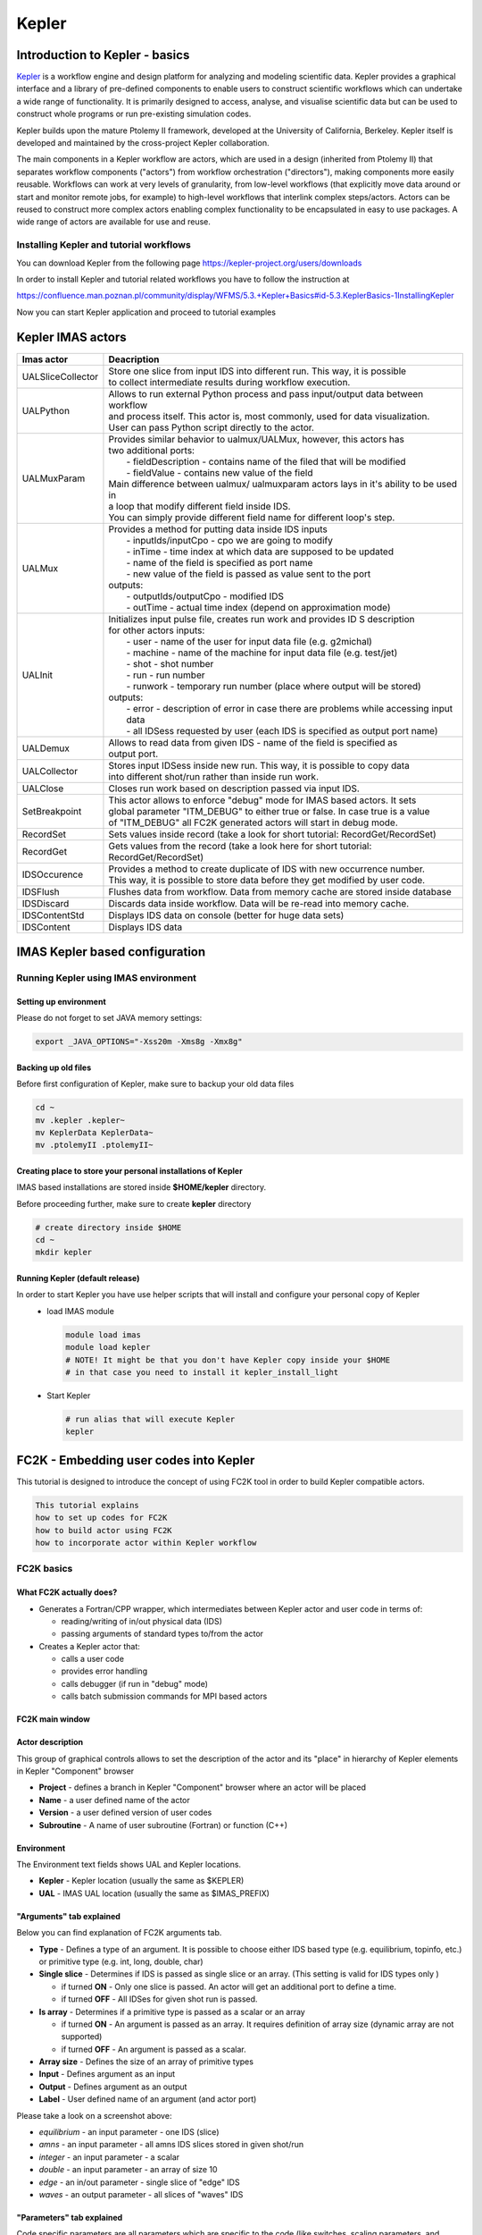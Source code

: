 .. _kepler:

======
Kepler
======


Introduction to Kepler - basics
===============================

`Kepler <https://kepler-project.org/>`__ is a workflow engine and design
platform for analyzing and modeling scientific data. Kepler provides a
graphical interface and a library of pre-defined components to enable users
to construct scientific workflows which can undertake a wide range of
functionality. It is primarily designed to access, analyse, and visualise
scientific data but can be used to construct whole programs or run
pre-existing simulation codes.

Kepler builds upon the mature Ptolemy II framework, developed at the
University of California, Berkeley. Kepler itself is developed and
maintained by the cross-project Kepler collaboration.

The main components in a Kepler workflow are actors, which are used in a
design (inherited from Ptolemy II) that separates workflow components
("actors") from workflow orchestration ("directors"), making components
more easily reusable. Workflows can work at very levels of granularity,
from low-level workflows (that explicitly move data around or start and
monitor remote jobs, for example) to high-level workflows that interlink
complex steps/actors. Actors can be reused to construct more complex
actors enabling complex functionality to be encapsulated in easy to use
packages. A wide range of actors are available for use and reuse.

Installing Kepler and tutorial workflows
----------------------------------------

You can download Kepler from the following page https://kepler-project.org/users/downloads

In order to install Kepler and tutorial related workflows you have to follow the instruction at

https://confluence.man.poznan.pl/community/display/WFMS/5.3.+Kepler+Basics#id-5.3.KeplerBasics-1InstallingKepler

Now you can start Kepler application and proceed to tutorial examples  

Kepler IMAS actors
==================

.. Picture

+------------------+--------------------------------------------+
| **Imas actor**   |      **Deacription**                       |
+==================+============================================+
|UALSliceCollector | | Store one slice from input IDS into      |
|                  |   different run. This way, it is possible  |
|                  | | to collect intermediate results during   |
|                  |   workflow execution.                      |
+------------------+--------------------------------------------+
| UALPython        | | Allows to run external Python process and|
|                  |   pass input/output data between workflow  |
|                  | | and process itself. This actor is, most  |
|                  |   commonly, used for data visualization.   |
|                  | | User can pass Python script directly to  |
|                  |   the actor.                               |
+------------------+--------------------------------------------+
| UALMuxParam      | | Provides similar behavior to             |
|                  |   ualmux/UALMux, however, this actors has  |
|                  | | two additional ports:                    |
|                  | |  - fieldDescription - contains name of   |
|                  |    the filed that will be modified         |
|                  | |  - fieldValue - contains new value of    |
|                  |    the field                               | 
|                  | | Main difference between ualmux/          |      
|                  |   ualmuxparam                              |           
|                  |   actors lays in it's ability to be used   |               
|                  |   in                                       |  
|                  | | a loop that modify different field       |
|                  |   inside IDS.                              |
|                  | | You can simply provide different field   | 
|                  |   name                                     |
|                  |   for different loop's step.               |
+------------------+--------------------------------------------+
| UALMux           | | Provides a method for putting data inside|
|                  |   IDS inputs                               |
|                  | |  - inputIds/inputCpo - cpo we are going  |
|                  |    to modify                               |  
|                  | |  - inTime - time index at which data are |
|                  |    supposed to be updated                  |
|                  | |  - name of the field is specified as port|
|                  |    name                                    |
|                  | |  - new value of the field is passed as   | 
|                  |    value sent to the port                  | 
|                  | | outputs:                                 |
|                  | |  - outputIds/outputCpo - modified IDS    |
|                  | |  - outTime - actual time index (depend   |
|                  |    on approximation mode)                  |
+------------------+--------------------------------------------+
| UALInit          | | Initializes input pulse file, creates    |
|                  |   run work and provides ID S description   |
|                  | | for other actors                         |
|                  |   inputs:                                  | 
|                  | |  - user - name of the user for input     |
|                  |    data file (e.g. g2michal)               |
|                  | |  - machine - name of the machine for     |
|                  |    input data file (e.g. test/jet)         |
|                  | |  - shot - shot number                    |
|                  | |  - run - run number                      |
|                  | |  - runwork - temporary run number        |
|                  |    (place where output will be stored)     | 
|                  | | outputs:                                 |
|                  | |  - error - description of error in case  |
|                  |    there are problems while accessing      |
|                  |    input data                              |
|                  | |  - all IDSess requested by user (each    | 
|                  |    IDS is specified as output port         |
|                  |    name)	      	                        |
+------------------+--------------------------------------------+
| UALDemux         | | Allows to read data from given IDS -     |
|                  |   name of the field is specified as        |
|                  | | output port.                             |
+------------------+--------------------------------------------+
| UALCollector	   | | Stores input IDSess inside new run.      |
|                  |   This way, it is possible to copy data    |
|                  | | into different shot/run rather than      |
|                  |   inside run work.                         |
+------------------+--------------------------------------------+
| UALClose         | | Closes run work based on description     |
|                  |   passed via input IDS.                    |  
+------------------+--------------------------------------------+               
| SetBreakpoint    | | This actor allows to enforce "debug"     |
|                  |   mode for IMAS based actors. It sets      |
|                  | | global parameter "ITM_DEBUG" to either   |
|                  |   true or false. In case true is a value   |
|                  | | of "ITM_DEBUG" all FC2K generated actors |
|                  |   will start in debug mode.                |
+------------------+--------------------------------------------+
| RecordSet        | | Sets values inside record (take a look   |
|                  |   for short tutorial: RecordGet/RecordSet) |          
+------------------+--------------------------------------------+
| RecordGet        | | Gets values from the record (take a      |
|                  |   look here for short tutorial:            |
|                  | | RecordGet/RecordSet)                     |
+------------------+--------------------------------------------+
| IDSOccurence     | | Provides a method to create duplicate    |
|                  |   of IDS with new occurrence number.       | 
|                  | | This way, it is possible to store data   |
|                  |   before they get modified by user code.   |	
+------------------+--------------------------------------------+
| IDSFlush         | | Flushes data from workflow. Data from    |
|                  |   memory cache are stored inside database  |
+------------------+--------------------------------------------+
| IDSDiscard       | | Discards data inside workflow. Data will |
|                  |   be re-read into memory cache.            |
+------------------+--------------------------------------------+    
| IDSContentStd    | | Displays IDS data on console (better     |
|                  |   for huge data sets)                      |
+------------------+--------------------------------------------+
| IDSContent	   | | Displays IDS data                        |
+------------------+--------------------------------------------+


IMAS Kepler based configuration
===============================

Running Kepler using IMAS environment
-------------------------------------

Setting up environment
~~~~~~~~~~~~~~~~~~~~~~

Please do not forget to set JAVA memory settings:

.. code-block:: console
                
        export _JAVA_OPTIONS="-Xss20m -Xms8g -Xmx8g"

Backing up old files
~~~~~~~~~~~~~~~~~~~~
Before first configuration of Kepler, make sure to backup your old data files

.. code-block:: console
                
        cd ~
        mv .kepler .kepler~
        mv KeplerData KeplerData~
        mv .ptolemyII .ptolemyII~

        
Creating place to store your personal installations of Kepler
~~~~~~~~~~~~~~~~~~~~~~~~~~~~~~~~~~~~~~~~~~~~~~~~~~~~~~~~~~~~~

IMAS based installations are stored inside **$HOME/kepler** directory.

Before proceeding further, make sure to create **kepler** directory

.. code-block:: console
                
        # create directory inside $HOME
        cd ~
        mkdir kepler
        
Running Kepler (default release)
~~~~~~~~~~~~~~~~~~~~~~~~~~~~~~~~

In order to start Kepler you have use helper scripts that will install and configure your personal copy of Kepler
   - load IMAS module

     .. code-block:: fortran
                     
             module load imas
             module load kepler
             # NOTE! It might be that you don't have Kepler copy inside your $HOME
             # in that case you need to install it kepler_install_light

   - Start Kepler
      
     .. code-block:: fortran
                     
             # run alias that will execute Kepler
             kepler

             
FC2K - Embedding user codes into Kepler
=======================================

This tutorial is designed to introduce the concept of using FC2K tool in order to build Kepler compatible actors.


.. code-block:: console
                
        This tutorial explains
        how to set up codes for FC2K
        how to build actor using FC2K
        how to incorporate actor within Kepler workflow

FC2K basics
-----------

What FC2K actually does?
~~~~~~~~~~~~~~~~~~~~~~~~

- Generates a Fortran/CPP wrapper, which intermediates between Kepler actor and user code in terms of:
  
  - reading/writing of in/out physical data (IDS)
  - passing arguments of standard types to/from the actor
    
- Creates a Kepler actor that:
  
  - calls a user code
  - provides error handling
  - calls debugger (if run in "debug" mode)
  - calls batch submission commands for MPI based actors

FC2K main window
~~~~~~~~~~~~~~~~

.. image:: images/kepler_1.png
   :align: center


Actor description
~~~~~~~~~~~~~~~~~

.. image:: images/kepler_2.png
   :align: center

This group of graphical controls allows to set the description of the actor and its "place" in hierarchy of Kepler elements in Kepler "Component" browser

- **Project** - defines a branch in Kepler "Component" browser where an actor will be placed
- **Name** - a user defined name of the actor
- **Version** - a user defined version of user codes
- **Subroutine** - A name of user subroutine (Fortran) or function (C++)
  
Environment
~~~~~~~~~~~

.. image:: images/kepler_3.png
   :align: center


The Environment text fields shows UAL and Kepler locations.

- **Kepler** - Kepler location (usually the same as $KEPLER)
- **UAL** - IMAS UAL location (usually the same as $IMAS_PREFIX)

  
"Arguments" tab explained
~~~~~~~~~~~~~~~~~~~~~~~~~

Below you can find explanation of FC2K arguments tab.


.. image:: images/kepler_4.png
   :align: center


- **Type** - Defines a type of an argument. It is possible to choose either IDS based type (e.g. equilibrium, topinfo, etc.) or primitive type (e.g. int, long, double, char)
- **Single slice** - Determines if IDS is passed as single slice or an array. (This setting is valid for IDS types only )
  
  - if turned **ON** - Only one slice is passed. An actor will get an additional port to define a time.
  - if turned **OFF** - All IDSes for given shot run is passed.
    
- **Is array** - Determines if a primitive type  is passed as a scalar or an array
  
  - if turned **ON** - An argument is passed as an array. It requires definition of array size (dynamic array are not supported)
  - if turned **OFF** - An argument is passed as a scalar.
    
- **Array size** - Defines the size of an array of primitive types
- **Input** - Defines argument as an input
- **Output** - Defines argument as an output
- **Label** - User defined name of an argument (and actor port)

.. image:: images/kepler_5.png
   :align: center
  
Please take a look on a screenshot above:

- *equilibrium* - an input parameter - one IDS (slice)
- *amns* - an input parameter - all amns IDS slices stored in given shot/run
- *integer* - an input parameter - a scalar
- *double* - an input parameter - an array of size 10
- *edge* - an in/out parameter - single slice of "edge" IDS
- *waves* - an output parameter - all slices of "waves" IDS

"Parameters" tab explained
~~~~~~~~~~~~~~~~~~~~~~~~~~

Code specific parameters are all parameters which are specific to the code (like switches, scaling parameters, and parameters for built-in analytical models) as well as parameters to explicitly overrule fields in the ITM data structures.

.. image:: images/kepler_6.png
   :align: center

- **Frequently Used XML** - Actual value of the code parameters
- **Default XML** - Default values of the code parameters
- **Schema** - A (XSD) XML schema
 
"Source" tab explained
~~~~~~~~~~~~~~~~~~~~~~


.. image:: images/kepler_7.png
   :align: center


The purpose of this tab is to define all code related issues:

- a programming language
- utilized compiler,
- type of code execution (sequential of parallel)
- libraries being used

Libraries
*********
*"Main library"*

A "Main library" field allows to define a path to library containing user subroutine/function.

.. image:: images/kepler_8.png
   :align: center

*"Optional library"*

A "Optional library" field allows to define a path to optional library containing user subroutine/function.

*"Custom libraries"*

"Custom libraries" are non-standard static libraries required for building the user code.

.. image:: images/kepler_9.png
   :align: center


Available operations on libraries list:

- *"Add..."* - Adds a new library to the list
- *"Edit..."* - Edits library path
- *"Remove"* - Removes a new library from the list

*"System libraries"*

"System libraries" are system libraries handled by pkg-config mechanism and required for building the user code.

.. image:: images/kepler_10.png
   :align: center

A user can:

- add library from the list,
- remove library
- display detailed info (library definition returned by pkg-config mechanism)

.. image:: images/kepler_11.png
   :align: center
  
"Settings" tab explained
~~~~~~~~~~~~~~~~~~~~~~~~

A user, using this tab, selects programming language of codes provided, compiler used to built library and type of code execution (sequential or parallel)

.. image:: images/kepler_12.png
   :align: center


- **Programming languange:**
  
    - **Type** - Defines programming language of user codes. It could be set to:
      
        - Fortran
        - _C/C++
          
- **Compiler** - Defines compiler being used. Possible values:

    - ifort, gfortran
    - gcc, g++
    
- **Computation:**
  
    - **Parallel MPI** - If turned **ON** uses MPI compilers (mpiifort for ifort, mpif90 for gfortran, mpigxx for C)
     
    - **OPENMP** - Defined if usage of OpenMP directives is turned ON/OFF
    
    - **Batch** - If turned **ON**, submits a user code to jobs queue (combined with Parallel MPI or OPENMP switch runs user code as parallel job)
    
- **Additional features:**
  
    - **Calls init method** - If user function needs any pre-initialization, an additional function will be called.
    
    - **Returns diagnostic info** - adds output diagnostic information
    
"Documentation" tab explained
~~~~~~~~~~~~~~~~~~~~~~~~~~~~~

The "Documentation" tab specifies an user-defined Kepler actor description. It could be displayed from actor pop-up menu.


.. image:: images/kepler_13.png
   :align: center

"Interface" tab explained
~~~~~~~~~~~~~~~~~~~~~~~~~

The "Interface" tab specifies interface for Kepler actor.

.. image:: images/kepler_14.png
   :align: center


Incorporating user codes into Kepler using FC2K - exercises
-----------------------------------------------------------

In this part of the tutorial you will learn how to incorporate Fortran and C++ codes into Kepler. 

Hands-on exercises show:

- how to prepare C++ codes for FC2K
- how to prepare C++ library
- how set up Makefile
- how start and configure FC2K tool
 

Embedding Fortran codes into Kepler
~~~~~~~~~~~~~~~~~~~~~~~~~~~~~~~~~~~

**Simple Fortran code**

In this exercise you will execute simple Fortran code (multiplying input value by two) within Kepler.

Exercise1_

**Fortran UAL example (CPO handling)**

In this exercise you will create Kepler actor that uses UAL. 

Exercise2_

Embedding C++ codes
~~~~~~~~~~~~~~~~~~~

**Simple C++ code**

Simple C++ code that will be incorporated into Kepler via FC2K tool - addition of one to the value passed into input port of the actor

Exercise3_

**C++ code within Kepler (CPO)**

In this exercise you will create Kepler actor that uses UAL. 

Exercise4_


FC2K - developer guidelines
===========================

What code wrapper actually does?
--------------------------------

The code wrapper intermediates between Kepler actor and user code:

- Passes variables of language built-in types (int, char, etc) from actor to the code
- Reads CPO(s) from UAL and passes data to user code
- Passes input code parameters (XML/XSD files) to user code
- Calls user subroutine/function
- Saves output CPO(s)

Development of Fortran codes
----------------------------

Subroutine syntax
~~~~~~~~~~~~~~~~~

subroutine name (<in/out arguments list> [,code_parameters] [,diagnostic_info])

- name - subroutine name
- in/out arguments list - a list of input and output subroutine arguments
- diagnostic_info - arbitrary output diagnostic information

Arguments list
~~~~~~~~~~~~~~

- A mandatory position
- A list of input and output subroutine arguments including:
  
    - Fortran intrisic data types, eg:
      
       - integer :: input
       - character(50) :: charstring
       - integer,dimension(4) :: tabint
       
    - CPOs, eg:
      
       - type (type_equilibrium),pointer :: equilibriumin(:)
       - type (type_distsource),pointer :: distsourceout(:)

Code parameters
~~~~~~~~~~~~~~~

- user defined input parameters
- input / optional
- Argument of type: type_param

.. code-block:: console
         
        type type_param  !
            character(len=132), dimension(:), pointer ::parameters
            character(len=132), dimension(:), pointer ::default_param 
            character(len=132), dimension(:), pointer ::schema        
        endtype

- Derived type type_param describes:
  
  - parameters - Actual value of the code parameters (instance of coparam/parameters in XML format).
  - default_param - Default value of the code parameters (instance of coparam/parameters in XML format).
  - schema - Code parameters schema.

- An example:
  
  - (type_param) :: codeparam{{
    
Diagnostic info
~~~~~~~~~~~~~~~

- arbitrary output diagnostic information
  
   - output / optional

  .. code-block:: console
                
          !----  Diagnostic info  ----
          integer, intent(out)     ::     user_out_outputFlag
          character(len=:), pointer, intent(out)    ::    user_out_diagnosticInfo

- outputFlag - indicates if user subroutine was successfully executed

   - outpuflag = 0    - SUCCESS, no action is taken
   - outputFlag > 0  - WARNING, a warning message is displayed, workflow continuue execution
   - outputFlag < 0 - ERROR, actor throws an exception, workflow stops

- diagnosticInfo - an arbitrary string

Examples
~~~~~~~~

.. code-block:: fortran
                
        **Example 1 Simple in/out argument types**
        subroutine nocpo(input, output)
           integer, intent(in):: input
           integer, intent(out):: output

.. code-block:: console
                
        **Example 2 A CPO array as a subroutine argument**
        subroutine equil2dist(equilibriumin, distsourceout)
            use euITM_schemas
            implicit none
 
            !input
            type (type_equilibrium), pointer :: equilibriumin(:)
            !output
            type (type_distsource), pointer :: distsourceout(:)
 
.. code-block:: console
 
        **Example 3 Usage of code input parameters**
        subroutine teststring(coreprof,equi,tabint,tabchar,codeparam)
            use euITM_schemas

            implicit none                                            

        !input
            type(type_coreprof),pointer,dimension(:) :: coreprof
            integer, dimension(4), intent(in) :: tabint

        !output
            type(type_equilibrium),pointer,dimension(:) :: equi
            character(50), intent(out) :: tabchar

        !code parameters
            type(type_param), intent(in) :: codeparam

                    
Development of C++ codes
------------------------

Function syntax
~~~~~~~~~~~~~~~

void name ( <in/out arguments list> [,code_parameters] [,diagnostic_info] )

   - name - function name
   - code_parameters - optional - user defined input parameters
   - diagnostic_info -  arbitrary output diagnostic information

Arguments list
~~~~~~~~~~~~~~

    - in/out arguments list
    - mandatory
    - a list of input and output function arguments including:
      
        - CPP intrisic data types, eg:
          
          - int &x
          - double &y
            
        - CPOs, eg:
          
          - ItmNs::Itm::antennas & ant
          - ItmNs::Itm::equilibriumArray & eq
            
Code parameters
~~~~~~~~~~~~~~~

    - Optional
    - User defined input parameters
    - Argument of type: ItmNs:: codeparam_t &

       .. code-block:: console
                
               typedef struct {
                  char **parameters;
                  char **default_param;
                  char **schema;
               } codeparam_t;
 

    - A structure codeparam_t describes:
      
        - parameters - Actual value of the code parameters (instance of coparam/parameters in XML format).
        - default_param - Default value of the code parameters (instance of coparam/parameters in XML format).
        - schema - Code parameters schema.
          
    - An example: ItmNs::codeparam_t & codeparam

Diagnostic info
~~~~~~~~~~~~~~~

    - arbitrary output diagnostic information
    - output / optional

    .. code-block:: console
                
            void name(...., int* output_flag, char** diagnostic_info)
        

    - output_flag - indicates if user subroutine was successfully executed

        - output_flag = 0  - SUCCESS, no action is taken
        - output_flag > 0  - WARNING, a warning message is displayed, workflow continuue execution
        - output_flag < 0  - ERROR, actor throws an exception, workflow stops

    - diagnostic_info - an arbitrary string

Examples
~~~~~~~~

.. code-block:: console
                
        **Example 4. Simple in/out argument types**
        void simplecppactornocpo(double &x, double &y)

.. code-block:: console
   
        **Example 5. A CPO array as a function argument**
        void simplecppactor(ItmNs::Itm::equilibriumArray &eq, double &x, double &y)

.. code-block:: console
                
        **Example 6. Usage of init function and code input parameters**
        void mycppfunctionbis_init();
        void mycppfunction(ItmNs::Itm::summary& sum, ItmNs::Itm::equilibriumArray& eq, int& x, ItmNs::Itm::coreimpur& cor,  double&  y, ItmNs::codeparam_t& codeparam)


Delivery of the user code
-------------------------

The user code should be delivered as a static library.
Please find examples of the simple "makefiles" below:

.. code-block:: console
                
        **Example 6. Building of Fortran code**
        F90 = $(ITM_INTEL_FC)
        COPTS = -g -O0 -assume no2underscore -fPIC -shared-intel

        INCLUDES = $(shell eval-pkg-config --cflags ual-$(ITM_INTEL_OBJECTCODE))

        all: equilibrium2distsource.o libequilibrium2distsource
        
        libequilibrium2distsource: equilibrium2distsource.o
               ar -rvs libequilibrium2distsource.a equilibrium2distsource.o
        
        equilibrium2distsource.o: equilibrium2distsource.f90
               $(F90) $(COPTS) -c -o $@ $^ ${INCLUDES}
 
        clean:
              rm -f *.o *.a

.. code-block:: console             
                      
        **Example 7. Building of C++ code**
        CXX=g++
        CXXFLAGS= -g -fPIC
        CXXINCLUDES= ${shell eval-pkg-config --cflags ual-cpp-gnu}
 
        all: libsimplecppactor.a
 
        libsimplecppactor.a: simplecppactor.o
             ar -rvs $@ $^
 
        simplecppactor.o: simplecppactor.cpp
             $(CXX) $(CXXFLAGS) $(CXXINCLUDES) -c -o $@ $^
 
        clean:
             rm *.a *.o

.. _Exercise1:            

FC2K - Example 1 - Embedding Fortran codes into Kepler (no CPOs)
================================================================


**The knowledge gained**
**After this exercise you will:**

- know how to prepare Fortran codes for FC2K
- know how to build Fortran library
- know how set up Makefile
- know how start and configure FC2K tool
  
In this exercise you will execute simple Fortran code within Kepler. In order to this follow the instructions:

Get familiar with codes that will be incorporated into Kepler
-------------------------------------------------------------

Go to Code Camp related materials within your home directory

.. code-block:: console

        shell> cd $TUTORIAL_DIR/FC2K/nocpo_example_1


You can find there various files. Pay particular attention to following ones:

- nocpo.f90 - Fortran source code that will be executed from Kepler
- Makefile - makefile that allows to build library file
- nocpo_fc2k.xml - parameters for FC2K application (NOTE! this file contains my own settings, we will modify them during tutorial)
- nocpo.xml - example workflow
  
Build the code by issuing
-------------------------

.. code-block:: console 

        shell> make clean
        shell> make

        
Codes are ready to be used within FC2K

Prepare environment for FC2K
----------------------------

Make sure that all required system settings are correctly set

.. code-block:: console

        shell> source $ITMSCRIPTDIR/ITMv1 kepler test 4.10b > /dev/null

        
Start FC2K application
----------------------

This is as simple as typing **fc2k** from terminal

.. code-block:: console

        shell> fc2k

After a while, you should see FC2K's main window.

Open a nocpo_example_1 project
------------------------------

1. Choose **File -> Open** and navigate to **$TUTORIAL_DIR/FC2K/nocpo_example_1.**
2. Open file **nocpo_fc2k.xml.**
3. You should see new parameter settings loaded into FC2K.
4. After loading parameters you can notice that parameters point to locations within your home directory.

.. image:: images/kepler_15.png
   :align: center
   
Project settings
----------------

Please take a look at the project settings.

.. image:: images/kepler_16.png
   :align: center

Subroutine arguments:

- one input argument of type integer
- one output argument of type integer

.. image:: images/kepler_17.png
   :align: center
 

After all the settings are correct, you can generate actor
----------------------------------------------------------   

Simply press "Generate" button and wait till FC2K finishes the generation.

 
Confirm Kepler compilation
--------------------------

After actor is generated, FC2K offers to compile Kepler application. Make sure to compile it by pressing "Yes".

.. image:: images/kepler_18.png
   :align: center


You can now start Kepler and use generated actor
------------------------------------------------

Open new terminal window and make sure that all environment settings are correctly set and execute Kepler.

.. code-block:: console

        shell> source $ITMSCRIPTDIR/ITMv1 kepler test 4.10b > /dev/null
        shell> kepler.sh

After Kepler is started, open example workflow from the following location

.. code-block:: console
                
        $TUTORIAL_DIR/FC2K/nocpo_example_1/nocpo.xml

        
You should see similar workflow on screen.

.. image:: images/kepler_19.png
   :align: center

Launch the workflow
-------------------

You can start the workflow execution, by pressing "Play" button

.. image:: images/kepler_20.png
   :align: center


After workflow finishes it's execution, you should see result similar to one below:

.. image:: images/kepler_21.png
   :align: center

Exercise no. 1 finishes here.
 
.. _Exercise2:   

FC2K - Example 2 - Embedding Fortran code into Kepler (CPOs)
============================================================

**Exercise no. 2.**

*Fortran example (CPO handling)*

(approx. 30 min)

**The knowledge gained**

**After this exercise you will:**

  - know how to prepare Fortran codes that use UAL
  - know how to prepare Fortran based library that uses UAL
  - know how set up Makefile
  - know how start and configure FC2K tool

In this exercise you will execute simple Fortran code that uses UAL. Code will be incorporated into Kepler. In order to do this follow the instructions:

Get familiar with codes that will be incorporated into Kepler
-------------------------------------------------------------

Go to Code Camp related materials within your home directory

.. code-block:: console

         shell> cd $TUTORIAL_DIR/FC2K/equilibrium2distsource/


You can find there various files. Pay particular attention to following ones:

   - equilibrium2distsource.f90 - Fortran source code that will be executed fromKepler - this code uses UAL
   - Makefile - makefile that allows to build library file
   - cposlice2cposlicef_fc2k.xml - parameters for FC2K application (NOTE! this file contains my own settings, we will modify them during tutorial)
   - cposlice2cposlicef_kepler.xml - example workflow
     
Build the code
--------------
   
A Fortran example could be built by issuing

.. code-block:: console
                
        shell> make clean -f make_ifort
        shell> make -f make_ifort

Codes are ready to be used within FC2K

Prepare environment for FC2K
----------------------------

Make sure that all required system settings are correctly set

.. code-block:: console

        shell> source $ITMSCRIPTDIR/ITMv1 kepler test 4.10b > /dev/null

Start FC2K application
----------------------

This is as simple as typing fc2k from terminal

.. code-block:: console

        shell> fc2k


After a while, you should see FC2K's main window

 
Open project cposlice2cposlicef_fc2k
------------------------------------


1. Choose **File -> Open**
2. Navigate to $TUTORIAL_DIR/FC2K/equilibrium2distsource/.
3. Open file cposlice2cposlicef_fc2k.xml.
4. You should see new project loaded into FC2K.

.. image:: images/kepler_22.png
   :align: center

   
Project settings
----------------

Please take a look at the project settings.

.. image:: images/kepler_23.png
   :align: center
           
Subroutine arguments:

- one input argument - CPO array
- one output argument - CPO array

.. image:: images/kepler_24.png
   :align: center

  
After loading parameters you can notice that library location points to location within your itmwork directory **($ITMWORK)**.

After all the settings are correct, you can generate actor
----------------------------------------------------------

Simply press "Generate" button and wait till FC2K finishes the generation.
 
Confirm Kepler compilation
--------------------------

After actor is generated, FC2K offers to compile Kepler application. Make sure to compile it by pressing "Yes".

.. image:: images/kepler_25.png
   :align: center

You can now start Kepler and use generated actor
------------------------------------------------

Open new terminal window and make sure that all environment settings are correctly set and execute Kepler.

.. code-block:: console

        shell> source $ITMSCRIPTDIR/ITMv1 kepler test 4.10b > /dev/null
        shell> kepler.sh

After Kepler is started, open example workflow from the following location

.. code-block:: console

        shell> $TUTORIAL_DIR/FC2K/equilibrium2distsource/cposlice2cposlicef_kepler.xml


You should see similar workflow on screen.

.. image:: images/kepler_26.png
   :align: center


Launch the workflow
-------------------

You can start the workflow execution, by pressing "Play" button

.. image:: images/kepler_27.png
   :align: center

After workflow finishes it's execution, you should see result similar to one below:

.. image:: images/kepler_28.png
   :align: center

Exercise no. 2 finishes here.

.. _Exercise3:

FC2K - Example 3 - Embedding C++ code within Kepler (no CPOs)
==============================================================

**Exercise no. 3**

*Embedding simple C++ code within Kepler (no CPOs)*

(approx. 30 min)

**The knowledge gained**
**After this exercise you will:**

- know how to prepare C++ codes for FC2K
- know how to prepare C++ library
- know how set up Makefile
- know how start and configure FC2K tool
 

In this exercise you will execute simple C++ code within Kepler. In order to do this follow the instructions:

Get familiar with codes that will be incorporated into Kepler
-------------------------------------------------------------

Go to Code Camp related materials within your home directory

.. code-block:: console

        cd $TUTORIAL_DIR/FC2K/simplecppactor_nocpo


You can find there various files. Pay particular attention to following ones:

- simplecppactornocpo.cpp - C++ source code that will be executed from Kepler
- Makefile - makefile that allows to build library file
- simplecppactor_nocpo_fc2k.xml - parameters for FC2K application (NOTE! this file contains my own settings, we will modify them during tutorial)
- simplecppactor_nocpo_workflow.xml - example workflow
  
Build the code by issuing
-------------------------

.. code-block:: console
                
        shell> make clean
        shell> make

Codes are ready to be used within FC2K

Prepare environment for FC2K
----------------------------

Make sure that all required system settings are correctly set

.. code-block:: console

        shell> source $ITMSCRIPTDIR/ITMv1 kepler test 4.10b > /dev/null

Start FC2K application
----------------------

This is as simple as typing fc2k from terminal

.. code-block:: console
                
        shell> fc2k

        
After a while, you should see FC2K's main window

Open project simplecppactor_nocpo
---------------------------------

1. Choose **File -> Open**
2. Navigate to $TUTORIAL_DIR/FC2K/simplecppactor_nocpo
3. Open file simplecppactor_nocpo_fc2k.xml.
4. You should see new project loaded into FC2K.

.. image:: images/kepler_29.png
   :align: center
   

Project settings
----------------

Please take a look at the project settings.

.. image:: images/kepler_30.png
   :align: center

Function arguments:

- one input argument - double
- one output argument - double

.. image:: images/kepler_31.png
   :align: center

After loading parameters you can notice that library location points to location within your $TUTORIAL_DIR directory.

Actor generation
----------------

After all the settings are correct, you can generate actor

Simply press "Generate" button and wait till FC2K finishes the generation.

Confirm Kepler compilation
--------------------------

After actor is generated, FC2K offers to compile Kepler application. Make sure to compile it by pressing "Yes".

.. image:: images/kepler_32.png
   :align: center

You can now start Kepler and use generated actor
------------------------------------------------

Open new terminal window and make sure that all environment settings are correctly set and execute Kepler.

.. code-block:: console

        shell> source $ITMSCRIPTDIR/ITMv1 kepler test 4.10b > /dev/null
        shell> kepler

After Kepler is started, open example workflow from the following location

.. code-block:: console

        $TUTORIAL_DIR/FC2K/simplecppactor_nocpo/simplecppactor_nocpo_workflow.xml

You should see similar workflow on screen.

.. image:: images/kepler_33.png
   :align: center


Launch the workflow
-------------------

You can start the workflow, by pressing "Play" button

.. image:: images/kepler_34.png
   :align: center
           
After workflow finishes it's execution, you should see result similar to one below:

.. image:: images/kepler_35.png
   :align: center

Exercise no. 3 finishes here.

.. _Exercise4:
 
FC2K - Example 4 - Embedding C++ code within Kepler (CPOs)
==========================================================

**Exercise no. 4**

*C++ code within Kepler (CPO handling)*

(approx. 30 min)

**The knowledge gained:**
**After this exercise you will:**
- know how to prepare C++ codes for FC2K
- know how to prepare C++ library
- know how set up Makefile
- know how start and configure FC2K tool
In this exercise you will execute simple C++ code within Kepler. In order to do this follow the instructions:

Get familiar with codes that will be incorporated into Kepler
-------------------------------------------------------------

Go to Code Camp related materials within your home directory

.. code-block:: console

        shell> cd $TUTORIAL_DIR/FC2K/simplecppactor

You can find there various files. Pay particular attention to following ones:

- simplecppactor.cpp - C++ source code that will be executed from Kepler
- Makefile - makefile that allows to build library file
- simplecppactor_fc2k.xml - parameters for FC2K application (NOTE! this file contains my own settings, we will modify them during tutorial)
- simplecppactor_workflow.xml - example workflow
  
Build the code by issuing
-------------------------

.. code-block:: console

        shell> make clean
        shell> make
        
Codes are ready to be used within FC2K

Prepare environment for FC2K
----------------------------

Make sure that all required system settings are correctly set

.. code-block:: console

        shell> source $ITMSCRIPTDIR/ITMv1 kepler test 4.10b > /dev/null

        
Start FC2K application
----------------------

This is as simple as typing fc2k from terminal

.. code-block:: console

        shell> fc2k
        
After a while, you should see FC2K's main window.

Open project simplecppactor
---------------------------

1. Choose **File -> Open**
2. Navigate to $TUTORIAL_DIR/FC2K/simplecppactor.
3. Open file simplecppactor_fc2k.xml.
4. You should see new parameter settings loaded into FC2K.

.. image:: images/kepler_36.png
   :align: center
   

Project settings
----------------

Please take a look at the project settings.

.. image:: images/kepler_37.png
   :align: center

Function arguments:

- input argument - equilibrium
- input argument - double
- output argument - double

.. image:: images/kepler_38.png
   :align: center

You should modify these setting, so they point to locations within you home directory. They will typically be as follows:

Actor generation
----------------

After all the settings are correct, you can generate actor
Simply press "Generate" button and wait till FC2K finishes the generation.

Confirm Kepler compilation
--------------------------

After actor is generated, FC2K offers to compile Kepler application. Make sure to compile it by pressing "Yes".

.. image:: images/kepler_39.png
   :align: center

You can now start Kepler and use generated actor
------------------------------------------------

Open new terminal window and make sure that all environment settings are correctly set and execute Kepler.

.. code-block:: console

        shell> source $ITMSCRIPTDIR/ITMv1 kepler test 4.10b > /dev/null
        kepler.sh

After Kepler is started, open example workflow from the following location

.. code-block:: console

        shell> $TUTORIAL_DIR/FC2K/simplecppactor/simplecppactor_workflow.xml

You should see similar workflow on screen.

.. image:: images/kepler_40.png
   :align: center

Launch the workflow

You can start the workflow, by pressing "Play" button

.. image:: images/kepler_41.png
   :align: center

After workflow finishes it's execution, you should see result similar to one below:

.. image:: images/kepler_42.png
   :align: center

Exercise no. 4 finishes here.


IMAS Kepler 2.1.3 (default release)
===================================


Installation of default version of Kepler (without actors)
----------------------------------------------------------

In order to use most recent version of Kepler do following. First of all make sure you have directory imas-kepler inside your $HOME

.. code-block:: console

         in case you already have imas-kepler inside $HOME
         you can move it to $ITMWORK/imas-kepler
        > mv $HOME/imas-kepler $ITMWORK/imas-kepler
 
         If you don't have $HOME/imas-kepler directory, create
         it inside $ITMWORK
        > mkdir $ITMWORK/imas-kepler
 
         create symbolic link inside $HOME
        > cd $HOME
        > ln -s $ITMWORK/imas-kepler
        
Then, you can load imasenv module by calling

.. code-block:: console
                
        > module load imasenv

If there is no Kepler version installed, you will be informed by message

.. code-block:: console
                
        WARNING: Cannot find /afs/eufus.eu/user/..../imas-kepler/2.5p2-2.1.3... Run kepler_install_light before running kepler;
        INFO: setting KEPLER=/gw/swimas/extra/kepler/2.5p2-2.1.3;
        IMAS environment loaded.
        Please do not forget to set database by calling 'imasdb <machine_name>' !

In that case, call kepler_install_light - you will see installation process running in your terminal.

.. code-block:: console

        > kepler_install_light
        Warning: $KEPLER_INSTALL_PATH override by environment: /afs/eufus.eu/user/g/g2michal/imas-kepler/2.5p2-2.1.3
        mkdir: created directory ?/afs/eufus.eu/g2itmdev/user/g2michal/imas-kepler/2.5p2-2.1.3?
        sending incremental file list
        .ptolemy-compiled
        build-area/
        build-area/README.txt
        build-area/build.xml
        build-area/current-suite.txt
        ...
        ...
        ...
        ?gui? -> ?gui-2.5?
        ?common? -> ?common-2.5?
        Done installing /afs/eufus.eu/g2itmdev/user/g2michal/imas-kepler/2.5p2-2.1.3.
        Run `module switch kepler/2.5p2-2.1.3` to update $KEPLER to match.
        Then run `kepler` to try your lightweight installation.



You have to switch module, to make sure that KEPLER variable points to proper location.

.. code-block:: console
                
        > module switch kepler/2.5p2-2.1.3

Once you have set version of Kepler, you can run it by typing kepler

.. code-block:: console

        > kepler
        The base dir is /afs/eufus.eu/g2itmdev/user/g2michal/imas-kepler/2.5p2-2.1.3
        Kepler.run going to run.setMain(org.kepler.Kepler)
        JVM Memory: min = 1G,  max = 8G, stack = 20m, maxPermGen = default
        adding $CLASSPATH to RunClassPath: /gw/switm/jaxfront/R1.0/XMLParamForm.jar:/gw/switm/jaxfront/R1.0/jaxfront-core.jar:/gw/switm/jaxfront/R1.0/jaxfront-swing.jar:/gw/switm/jaxfront/R1.0/xercesImpl.jar:/gw/swimas/core/imas/3.20.0/ual/3.8.3/jar/imas.jar
        ...
        ...


Installation of "dressed" version of Kepler (with actors)
---------------------------------------------------------

In order to use most recent version of Kepler (with actors) do following. First of all make sure you have directory imas-kepler inside your $HOME

.. code-block:: console

        > mkdir $HOME/imas-kepler

Then, you can load imasenv module by calling

.. code-block:: console

        > module load imasenv

If there is no Kepler version installed, you will be informed by message

.. code-block:: console
                
        WARNING: Cannot find /afs/eufus.eu/user/..../imas-kepler/2.5p2-2.1.3... Run kepler_install_light before running kepler;
        INFO: setting KEPLER=/gw/swimas/extra/kepler/2.5p2-2.1.3;
        IMAS environment loaded.
        Please do not forget to set database by calling 'imasdb <machine_name>' !

You have to switch to "dressed" version of Kepler by calling


.. code-block:: console

        > module switch kepler/2.5p2-2.1.3_IMAS_3.20.0

.. code-block:: console

        > kepler_install_light
        Warning: $KEPLER_INSTALL_PATH override by environment: /afs/eufus.eu/user/g/g2michal/imas-kepler/2.5p2-2.1.3_IMAS_3.20.0
        mkdir: created directory ?/afs/eufus.eu/g2itmdev/user/g2michal/imas-kepler?
        mkdir: created directory ?/afs/eufus.eu/g2itmdev/user/g2michal/imas-kepler/2.5p2-2.1.3_IMAS_3.20.0?
        ...
        ...
        Done installing /afs/eufus.eu/g2itmdev/user/g2michal/imas-kepler/2.5p2-2.1.3_IMAS_3.20.0.
        Run `module switch kepler/2.5p2-2.1.3_IMAS_3.20.0` to update $KEPLER to match.
        Then run `kepler` to try your lightweight installation.


You have to switch module, to make sure that KEPLER variable points to proper location.

.. code-block:: console

        > module switch kepler/2.5p2-2.1.3_IMAS_3.20.0

Once you have set version of Kepler, you can run it by typing kepler


.. code-block:: console

        > kepler
        The base dir is /afs/eufus.eu/g2itmdev/user/g2michal/imas-kepler/2.5p2-2.1.3_IMAS_3.20.0
        Kepler.run going to run.setMain(org.kepler.Kepler)
        JVM Memory: min = 1G,  max = 8G, stack = 20m, maxPermGen = default
        ...
        ...

        
IMAS Kepler 2.1.5 (release candidate)
=====================================


**Most recent steps for Gateway users**

In order to use most recent version of Kepler do following. First of all make sure you have directory imas-kepler inside your $HOME

.. code-block:: console

        > mkdir -p $HOME/imas-kepler/modulefiles

Make sure to set IMAS_KEPLER_DIR variable inside .cshrc file

.. code-block:: console

        > echo "setenv IMAS_KEPLER_DIR $HOME/imas-kepler" >> ~/.cshrc
        
Now, you can load imasenv/3.21.0 module by calling

.. code-block:: console

        > module load imasenv/3.21.0

Note that this module uses kepler/2.5p2-2.1.5 instead of kepler/2.5p2-2.1.3

.. code-block:: console

        > module load imasenv/3.21.0
        IMAS environment loaded.
        Please do not forget to set database by calling 'imasdb <machine_name>' !

Now, you can install your personal Kepler installation (please note that since release 2.5p-2.1.5 and keplertools-1.7.0 it is possible to switch between different installations of Kepler (they will not collide).

.. code-block:: console

        > kepler_install my_own_kepler
        Using IMAS_KEPLER_DIR at: /pfs/work/g2michal/imas-keplers.
        Using KEPLER_SRC from KEPLER: /gw/swimas/extra/kepler/2.5p2-2.1.5.
        mkdir: created directory ?/pfs/work/g2michal/imas-keplers/my_own_kepler
        mkdir: created directory ?/pfs/work/g2michal/imas-keplers/my_own_kepler/.kepler?
        mkdir: created directory ?/pfs/work/g2michal/imas-keplers/my_own_kepler/.ptolemyII?
        mkdir: created directory ?/pfs/work/g2michal/imas-keplers/my_own_kepler/KeplerData?
        Done installing /pfs/work/g2michal/imas-keplers/my_own_kepler/kepler.
        ?/gw/swimas/extra/keplertools/1.7.0/share/modulefiles/kepler? -> ?/pfs/work/g2michal/imas-keplers/modulefiles/kepler/my_own_kepler?

        Kepler was installed inside /pfs/work/g2michal/imas-keplers/my_own_kepler
        Its module file is: /pfs/work/g2michal/imas-keplers/modulefiles/kepler/my_own_kepler
        To load this environment, run: module switch kepler/my_own_kepler
        To see available installations: module avail kepler



As you can see, your personal Kepler installations are available via modules. In order to switch to given version of Kepler you need to switch the module

.. code-block:: console

        > module switch kepler/my_own_kepler

Once you have set version of Kepler, you can run it by typing kepler


.. code-block:: console

        > kepler
        kepler
        The base dir is /marconi_work/eufus_gw/work/g2michal/imas-keplers/my_own_kepler/kepler
        Kepler.run going to run.setMain(org.kepler.Kepler)
        JVM Memory: min = 1G,  max = 8G, stack = 20m, maxPermGen = default
        ...
        ...
        
Installation based on README file
=================================


Installation instructions based on most recent version of IMAS Kepler

Detailed, up to date, instructions on how to install and switch between different installations of Kepler, can be found here

.. code-block:: console
                
        > git clone ssh://git@git.iter.org/imex/kepler-installer.git
        
        > cat kepler-installer/README
   
You can also find latest documentation at following location (Gateway)

.. code-block:: console

        > cat $SWIMASDIR/extra/kepler-installer/README
